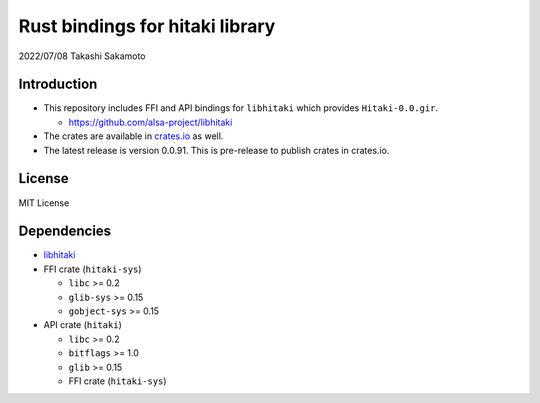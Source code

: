 ================================
Rust bindings for hitaki library
================================

2022/07/08
Takashi Sakamoto

Introduction
============

* This repository includes FFI and API bindings for ``libhitaki`` which provides ``Hitaki-0.0.gir``.

  * https://github.com/alsa-project/libhitaki

* The crates are available in `crates.io <https://crates.io/>`_ as well.

* The latest release is version 0.0.91. This is pre-release to publish crates in crates.io.

License
=======

MIT License

Dependencies
============

* `libhitaki <https://github.com/takaswie/libhitaki>`_
* FFI crate (``hitaki-sys``)

  * ``libc`` >= 0.2
  * ``glib-sys`` >= 0.15
  * ``gobject-sys`` >= 0.15

* API crate (``hitaki``)

  * ``libc`` >= 0.2
  * ``bitflags`` >= 1.0
  * ``glib`` >= 0.15
  * FFI crate (``hitaki-sys``)
